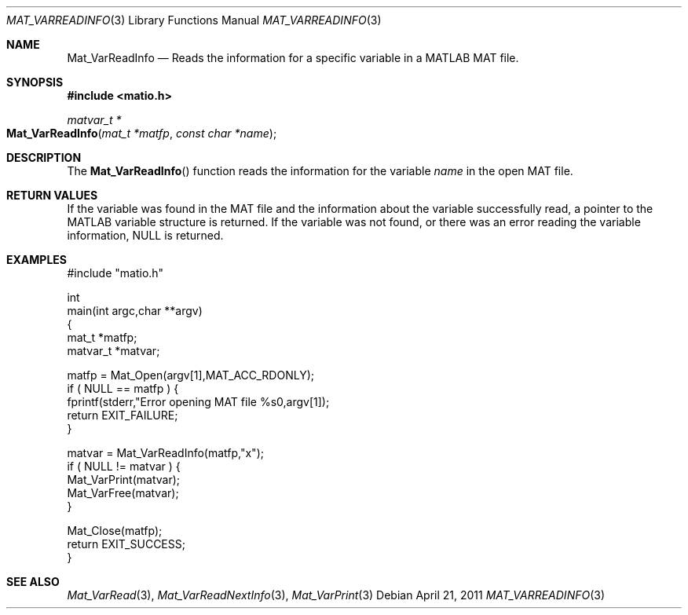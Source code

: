 .\" Copyright (c) 2011-2017 Christopher C. Hulbert
.\" All rights reserved.
.\"
.\" Redistribution and use in source and binary forms, with or without
.\" modification, are permitted provided that the following conditions
.\" are met:
.\"
.\" 1. Redistributions of source code must retain the above copyright
.\"    notice, this list of conditions and the following disclaimer.
.\"
.\" 2. Redistributions in binary form must reproduce the above copyright
.\"    notice, this list of conditions and the following disclaimer in the
.\"    documentation and/or other materials provided with the distribution.
.\"
.\" THIS SOFTWARE IS PROVIDED BY CHRISTOPHER C. HULBERT ``AS IS'' AND
.\" ANY EXPRESS OR IMPLIED WARRANTIES, INCLUDING, BUT NOT LIMITED TO, THE
.\" IMPLIED WARRANTIES OF MERCHANTABILITY AND FITNESS FOR A PARTICULAR PURPOSE
.\" ARE DISCLAIMED.  IN NO EVENT SHALL CHRISTOPHER C. HULBERT OR CONTRIBUTORS
.\" BE LIABLE FOR ANY DIRECT, INDIRECT, INCIDENTAL, SPECIAL, EXEMPLARY, OR
.\" CONSEQUENTIAL DAMAGES (INCLUDING, BUT NOT LIMITED TO, PROCUREMENT OF
.\" SUBSTITUTE GOODS OR SERVICES; LOSS OF USE, DATA, OR PROFITS; OR BUSINESS
.\" INTERRUPTION) HOWEVER CAUSED AND ON ANY THEORY OF LIABILITY, WHETHER IN
.\" CONTRACT, STRICT LIABILITY, OR TORT (INCLUDING NEGLIGENCE OR OTHERWISE)
.\" ARISING IN ANY WAY OUT OF THE USE OF THIS SOFTWARE, EVEN IF ADVISED OF THE
.\" POSSIBILITY OF SUCH DAMAGE.
.\"
.Dd April 21, 2011
.Dt MAT_VARREADINFO 3
.Os
.Sh NAME
.Nm Mat_VarReadInfo
.Nd Reads the information for a specific variable in a MATLAB MAT file.
.Sh SYNOPSIS
.Fd #include <matio.h>
.Ft matvar_t *
.Fo Mat_VarReadInfo
.Fa "mat_t *matfp"
.Fa "const char *name"
.Fc
.Sh DESCRIPTION
The
.Fn Mat_VarReadInfo
function reads the information for the variable
.Fa name
in the open MAT file.
.Sh RETURN VALUES
If the variable was found in the MAT file and the information about the variable
successfully read, a pointer to the MATLAB variable structure is returned.
If the variable was not found, or there was an error reading the variable
information, NULL is returned.
.Sh EXAMPLES
.Bd -literal
#include "matio.h"

int
main(int argc,char **argv)
{
    mat_t    *matfp;
    matvar_t *matvar;

    matfp = Mat_Open(argv[1],MAT_ACC_RDONLY);
    if ( NULL == matfp ) {
        fprintf(stderr,"Error opening MAT file %s\n",argv[1]);
        return EXIT_FAILURE;
    }

    matvar = Mat_VarReadInfo(matfp,"x");
    if ( NULL != matvar ) {
        Mat_VarPrint(matvar);
        Mat_VarFree(matvar);
    }

    Mat_Close(matfp);
    return EXIT_SUCCESS;
}

.Ed
.Sh SEE ALSO
.Xr Mat_VarRead 3 ,
.Xr Mat_VarReadNextInfo 3 ,
.Xr Mat_VarPrint 3
